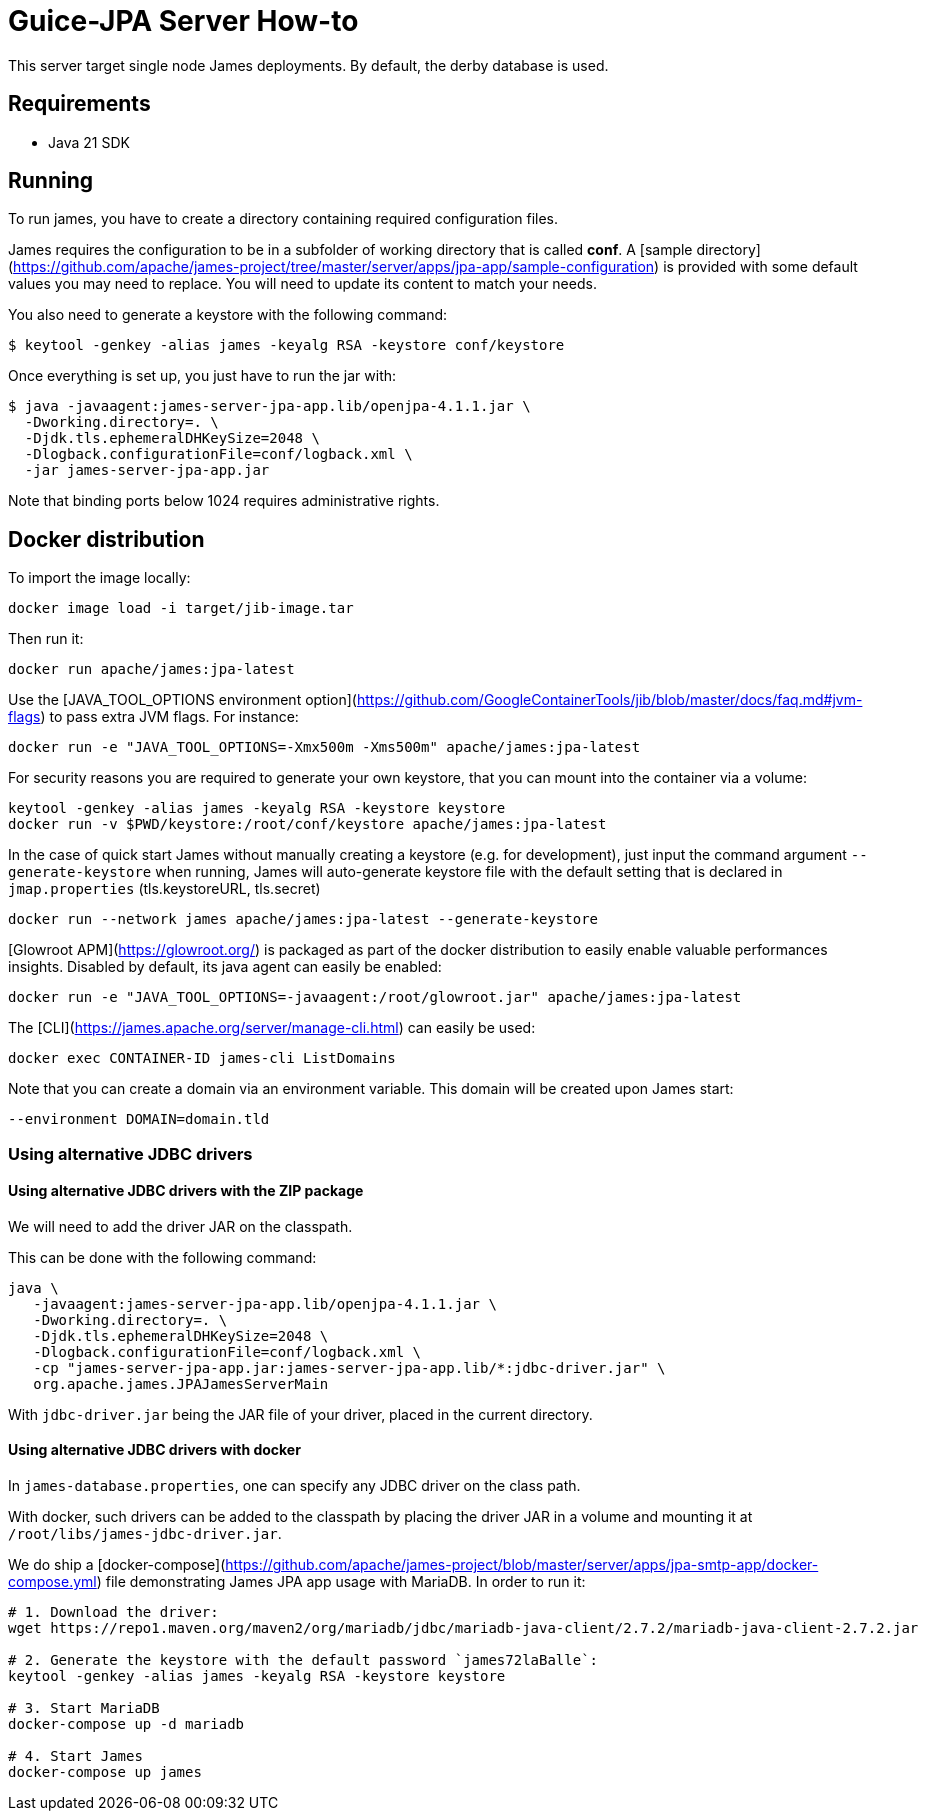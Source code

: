 = Guice-JPA Server How-to

This server target single node James deployments. By default, the derby database is used.

== Requirements

 * Java 21 SDK

== Running

To run james, you have to create a directory containing required configuration files.

James requires the configuration to be in a subfolder of working directory that is called
**conf**. A [sample directory](https://github.com/apache/james-project/tree/master/server/apps/jpa-app/sample-configuration)
is provided with some default values you may need to replace. You will need to update its content to match your needs.

You also need to generate a keystore with the following command:

[source]
----
$ keytool -genkey -alias james -keyalg RSA -keystore conf/keystore
----

Once everything is set up, you just have to run the jar with:

[source]
----
$ java -javaagent:james-server-jpa-app.lib/openjpa-4.1.1.jar \
  -Dworking.directory=. \
  -Djdk.tls.ephemeralDHKeySize=2048 \
  -Dlogback.configurationFile=conf/logback.xml \
  -jar james-server-jpa-app.jar
----

Note that binding ports below 1024 requires administrative rights.

== Docker distribution

To import the image locally:

[source]
----
docker image load -i target/jib-image.tar
----

Then run it:

[source]
----
docker run apache/james:jpa-latest
----

Use the [JAVA_TOOL_OPTIONS environment option](https://github.com/GoogleContainerTools/jib/blob/master/docs/faq.md#jvm-flags)
to pass extra JVM flags. For instance:

[source]
----
docker run -e "JAVA_TOOL_OPTIONS=-Xmx500m -Xms500m" apache/james:jpa-latest
----

For security reasons you are required to generate your own keystore, that you can mount into the container via a volume:

[source]
----
keytool -genkey -alias james -keyalg RSA -keystore keystore
docker run -v $PWD/keystore:/root/conf/keystore apache/james:jpa-latest
----

In the case of quick start James without manually creating a keystore (e.g. for development), just input the command argument `--generate-keystore` when running,
James will auto-generate keystore file with the default setting that is declared in `jmap.properties` (tls.keystoreURL, tls.secret)

[source]
----
docker run --network james apache/james:jpa-latest --generate-keystore
----

[Glowroot APM](https://glowroot.org/) is packaged as part of the docker distribution to easily enable valuable performances insights.
Disabled by default, its java agent can easily be enabled:


[source]
----
docker run -e "JAVA_TOOL_OPTIONS=-javaagent:/root/glowroot.jar" apache/james:jpa-latest
----

The [CLI](https://james.apache.org/server/manage-cli.html) can easily be used:


[source]
----
docker exec CONTAINER-ID james-cli ListDomains
----

Note that you can create a domain via an environment variable. This domain will be created upon James start:

[source]
----
--environment DOMAIN=domain.tld
----


=== Using alternative JDBC drivers

==== Using alternative JDBC drivers with the ZIP package

We will need to add the driver JAR on the classpath.

This can be done with the following command:

....
java \
   -javaagent:james-server-jpa-app.lib/openjpa-4.1.1.jar \
   -Dworking.directory=. \
   -Djdk.tls.ephemeralDHKeySize=2048 \
   -Dlogback.configurationFile=conf/logback.xml \
   -cp "james-server-jpa-app.jar:james-server-jpa-app.lib/*:jdbc-driver.jar" \
   org.apache.james.JPAJamesServerMain
....

With `jdbc-driver.jar` being the JAR file of your driver, placed in the current directory.

==== Using alternative JDBC drivers with docker

In `james-database.properties`, one can specify any JDBC driver on the class path.

With docker, such drivers can be added to the classpath by placing the driver JAR in a volume
and mounting it at `/root/libs/james-jdbc-driver.jar`.

We do ship a [docker-compose](https://github.com/apache/james-project/blob/master/server/apps/jpa-smtp-app/docker-compose.yml)
file demonstrating James JPA app usage with MariaDB. In order to run it:

....
# 1. Download the driver:
wget https://repo1.maven.org/maven2/org/mariadb/jdbc/mariadb-java-client/2.7.2/mariadb-java-client-2.7.2.jar

# 2. Generate the keystore with the default password `james72laBalle`:
keytool -genkey -alias james -keyalg RSA -keystore keystore

# 3. Start MariaDB
docker-compose up -d mariadb

# 4. Start James
docker-compose up james
....